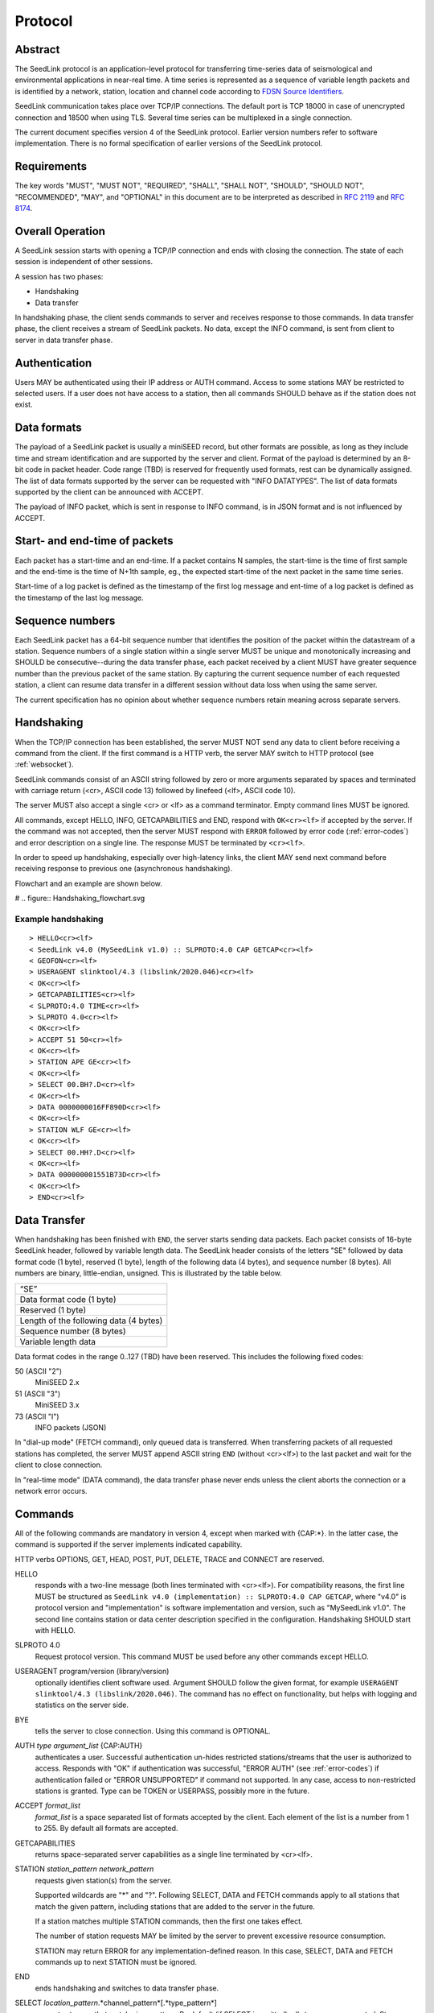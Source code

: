 .. SeedLink documentation master file

.. _protocol:

Protocol
========

Abstract
--------
The SeedLink protocol is an application-level protocol for transferring time-series data of seismological and environmental applications in near-real time. A time series is represented as a sequence of variable length packets and is identified by a network, station, location and channel code according to `FDSN Source Identifiers <http://docs.fdsn.org/projects/source-identifiers/en/v1.0/definition.html>`_.

SeedLink communication takes place over TCP/IP connections. The default port is TCP 18000 in case of unencrypted connection and 18500 when using TLS. Several time series can be multiplexed in a single connection.

The current document specifies version 4 of the SeedLink protocol. Earlier version numbers refer to software implementation. There is no formal specification of earlier versions of the SeedLink protocol.

Requirements
------------
The key words "MUST", "MUST NOT", "REQUIRED", "SHALL", "SHALL NOT", "SHOULD", "SHOULD NOT", "RECOMMENDED", "MAY", and "OPTIONAL" in this document are to be interpreted as described in `RFC 2119 <https://datatracker.ietf.org/doc/html/rfc2119>`_ and `RFC 8174 <https://datatracker.ietf.org/doc/html/rfc8174>`_.

Overall Operation
-----------------
A SeedLink session starts with opening a TCP/IP connection and ends with closing the connection. The state of each session is independent of other sessions.

A session has two phases:

* Handshaking
* Data transfer

In handshaking phase, the client sends commands to server and receives response to those commands. In data transfer phase, the client receives a stream of SeedLink packets. No data, except the INFO command, is sent from client to server in data transfer phase.

Authentication
--------------
Users MAY be authenticated using their IP address or AUTH command. Access to some stations MAY be restricted to selected users. If a user does not have access to a station, then all commands SHOULD behave as if the station does not exist.

Data formats
------------
The payload of a SeedLink packet is usually a miniSEED record, but other formats are possible, as long as they include time and stream identification and are supported by the server and client. Format of the payload is determined by an 8-bit code in packet header. Code range (TBD) is reserved for frequently used formats, rest can be dynamically assigned. The list of data formats supported by the server can be requested with "INFO DATATYPES". The list of data formats supported by the client can be announced with ACCEPT.

The payload of INFO packet, which is sent in response to INFO command, is in JSON format and is not influenced by ACCEPT.

Start- and end-time of packets
------------------------------
Each packet has a start-time and an end-time. If a packet contains N samples, the start-time is the time of first sample and the end-time is the time of N+1th sample, eg., the expected start-time of the next packet in the same time series.

Start-time of a log packet is defined as the timestamp of the first log message and ent-time of a log packet is defined as the timestamp of the last log message.

Sequence numbers
----------------
Each SeedLink packet has a 64-bit sequence number that identifies the position of the packet within the datastream of a station. Sequence numbers of a single station within a single server MUST be unique and monotonically increasing and SHOULD be consecutive--during the data transfer phase, each packet received by a client MUST have greater sequence number than the previous packet of the same station. By capturing the current sequence number of each requested station, a client can resume data transfer in a different session without data loss when using the same server.

The current specification has no opinion about whether sequence numbers retain meaning across separate servers.

Handshaking
-----------
When the TCP/IP connection has been established, the server MUST NOT send any data to client before receiving a command from the client. If the first command is a HTTP verb, the server MAY switch to HTTP protocol (see :ref:`websocket`).

SeedLink commands consist of an ASCII string followed by zero or more arguments separated by spaces and terminated with carriage return (<cr>, ASCII code 13) followed by linefeed (<lf>, ASCII code 10).

The server MUST also accept a single <cr> or <lf> as a command terminator. Empty command lines MUST be ignored.

All commands, except HELLO, INFO, GETCAPABILITIES and END, respond with ``OK<cr><lf>`` if accepted by the server. If the command was not accepted, then the server MUST respond with ``ERROR`` followed by error code (:ref:`error-codes`) and error description on a single line. The response MUST be terminated by ``<cr><lf>``.

In order to speed up handshaking, especially over high-latency links, the client MAY send next command before receiving response to previous one (asynchronous handshaking).

Flowchart and an example are shown below.

# .. figure::  Handshaking_flowchart.svg

Example handshaking
^^^^^^^^^^^^^^^^^^^

::

    > HELLO<cr><lf>
    < SeedLink v4.0 (MySeedLink v1.0) :: SLPROTO:4.0 CAP GETCAP<cr><lf>
    < GEOFON<cr><lf>
    > USERAGENT slinktool/4.3 (libslink/2020.046)<cr><lf>
    < OK<cr><lf>
    > GETCAPABILITIES<cr><lf>
    < SLPROTO:4.0 TIME<cr><lf>
    > SLPROTO 4.0<cr><lf>
    < OK<cr><lf>
    > ACCEPT 51 50<cr><lf>
    < OK<cr><lf>
    > STATION APE GE<cr><lf>
    < OK<cr><lf>
    > SELECT 00.BH?.D<cr><lf>
    < OK<cr><lf>
    > DATA 0000000016FF890D<cr><lf>
    < OK<cr><lf>
    > STATION WLF GE<cr><lf>
    < OK<cr><lf>
    > SELECT 00.HH?.D<cr><lf>
    < OK<cr><lf>
    > DATA 000000001551B73D<cr><lf>
    < OK<cr><lf>
    > END<cr><lf>

Data Transfer
-------------

When handshaking has been finished with ``END``, the server starts sending data packets. Each packet consists of 16-byte SeedLink header, followed by variable length data. The SeedLink header consists of the letters "SE" followed by data format code (1 byte), reserved (1 byte), length of the following data (4 bytes), and sequence number (8 bytes). All numbers are binary, little-endian, unsigned. This is illustrated by the table below.

+----------------------------------------+
| “SE”                                   |
+----------------------------------------+
| Data format code (1 byte)              |
+----------------------------------------+
| Reserved (1 byte)                      |
+----------------------------------------+
| Length of the following data (4 bytes) |
+----------------------------------------+
| Sequence number (8 bytes)              |
+----------------------------------------+
| Variable length data                   |
+----------------------------------------+

Data format codes in the range 0..127 (TBD) have been reserved. This includes the following fixed codes:

50 (ASCII "2")
  MiniSEED 2.x

51 (ASCII "3")
  MiniSEED 3.x
  
73 (ASCII "I")
  INFO packets (JSON)
  
In "dial-up mode" (FETCH command), only queued data is transferred. When transferring packets of all requested stations has completed, the server MUST append ASCII string ``END`` (without <cr><lf>) to the last packet and wait for the client to close connection.

In "real-time mode" (DATA command), the data transfer phase never ends unless the client aborts the connection or a network error occurs.

.. _seedlink-commands:

Commands
--------

All of the following commands are mandatory in version 4, except when marked with {CAP:*}. In the latter case, the command is supported if the server implements indicated capability.

HTTP verbs OPTIONS, GET, HEAD, POST, PUT, DELETE, TRACE and CONNECT are reserved.

HELLO
    responds with a two-line message (both lines terminated with <cr><lf>). For compatibility reasons, the first line MUST be structured as ``SeedLink v4.0 (implementation) :: SLPROTO:4.0 CAP GETCAP``, where "v4.0" is protocol version and "implementation" is software implementation and version, such as "MySeedLink v1.0". The second line contains station or data center description specified in the configuration. Handshaking SHOULD start with HELLO.

SLPROTO 4.0
    Request protocol version. This command MUST be used before any other commands except HELLO.

USERAGENT program/version (library/version)
    optionally identifies client software used. Argument SHOULD follow the given format, for example ``USERAGENT slinktool/4.3 (libslink/2020.046)``. The command has no effect on functionality, but helps with logging and statistics on the server side.

BYE
    tells the server to close connection. Using this command is OPTIONAL.
    
AUTH *type* *argument_list* {CAP:AUTH}
    authenticates a user. Successful authentication un-hides restricted stations/streams that the user is authorized to access. Responds with "OK" if authentication was successful, "ERROR AUTH" (see :ref:`error-codes`) if authentication failed or "ERROR UNSUPPORTED" if command not supported. In any case, access to non-restricted stations is granted. Type can be TOKEN or USERPASS, possibly more in the future.

ACCEPT *format_list*
    *format_list* is a space separated list of formats accepted by the client. Each element of the list is a number from 1 to 255. By default all formats are accepted.

GETCAPABILITIES
    returns space-separated server capabilities as a single line terminated by <cr><lf>.

STATION *station_pattern* *network_pattern*
    requests given station(s) from the server.
    
    Supported wildcards are "\*" and "?". Following SELECT, DATA and FETCH commands apply to all stations that match the given pattern, including stations that are added to the server in the future.
    
    If a station matches multiple STATION commands, then the first one takes effect.
    
    The number of station requests MAY be limited by the server to prevent excessive resource consumption.
    
    STATION may return ERROR for any implementation-defined reason. In this case, SELECT, DATA and FETCH commands up to next STATION must be ignored.
    
END
    ends handshaking and switches to data transfer phase.
    
SELECT *location_pattern*.*channel_pattern*[.*type_pattern*]
    requests streams that match given pattern. By default (if SELECT is omitted), all streams are requested. Streams that are not in ACCEPTed format are excluded.
    
    Supported wildcards are "\*" and "?". If the argument starts with "!", then streams matching the pattern are excluded.
    
    Location can be empty.
    
    Type is one of D, E, C, O, T, L for data, event, calibration, opaque, timing, and log records. Default is "\*".
    
    SELECT can be used multiple times per station. A stream is selected if it matches any SELECT without "!" and does **not** match any SELECT with "!".
    
    The number of SELECT commands per station MAY be limited by the server to prevent excessive resource consumption.

DATA [*seq*]
    sets the starting sequence number of station(s) that match previous STATION command. If *seq* is -1 or omitted, then transfer starts from the next available packet. If the sequence number is in the future or too distant past, then it MAY be considered invalid by the server and -1 MAY be used instead. If a packet with given sequence number is not available, then the sequence number of next available packet MUST be used by the server. Transfer of packets continues in real-time when all queued data of the station(s) have been transferred ("real-time mode").

DATA *seq* *start_time* [*end_time*] {CAP:TIME}
    requests a time window from station(s) that match previous STATION command. Only packets that satisfy the following conditions are considered:
    
    #. packet.seq >= *seq* (if *seq* != -1)
    #. packet.start_time < *end_time* (if *end_time* given)
    #. packet.end_time > *start_time*

    *start_time* and *end_time* should be in the form of 6 or 7 decimal numbers separated by commas: year,month,day,hour,minute,second,nanosecond. Nanoseconds are optional.
    
    Using *seq*, it is possible to resume transfer of a time window in a new session.

FETCH [*seq*]
    same as DATA [*seq*], except transfer of packets stops when all queued data of the station(s) have been transferred ("dial-up mode").
    
FETCH *seq* *start_time* [*end_time*] {CAP:TIME}
    same as DATA *seq* *start_time* [*end_time*], except transfer of packets stops when all queued data of the station(s) have been transferred ("dial-up mode").
    
INFO *item* [*station_code* *network_code*]
    requests server info in JSON format. *item* should be one of the following: ID, DATATYPES, STATIONS, STREAMS, CONNECTIONS. *station_code* and *network_code* can contain wildcards "\*" and "?", default is "\*". The JSON schema is shown in appendix (TBD). INFO is allowed during both handshaking and data transfer phases. The response MUST be in form of single packet containing complete JSON document. If the expected size of the document would exceed implementation-defined limit, a JSON document with error description MUST be sent instead (eg., no ERROR response or incomplete JSON is allowed).
    
    The amount of info available depends on the server implementation and configuration. "INFO ID" is recommended for implementing keep-alive functionality.

.. _error-codes:

Error codes
-----------
UNSUPPORTED
    command not supported
    
LIMIT
    limit exceeded (eg., too many STATION or SELECT commands used)
    
ARGUMENTS
    incorrect arguments
    
AUTH
    authentication failed (invalid, user, password or token)

Capabilities
------------
The current specification defines the following capabilities:

SLPROTO:#.#
    SeedLink protocol version.

AUTH\:*type*
    authentiation *type* supported

TIME
    time windows supported with DATA and FETCH

.. _websocket:

Appendix A: Websocket operation
-------------------------------
SeedLink can be used over WebSocket if supported by server.

Each command from client to server MUST be sent as a unicode message consisting of 1 frame. Line terminator <cr><lf> is OPTIONAL.

Each command response from server to client MUST be sent as a unicode message consisting of 1 frame. Each line MUST be terminated by <cr><lf>.

Each packet from server to client (including INFO packets) MUST be sent as a binary message consisting of 1 frame.

The final ``END`` (when "dial-up mode" is used) MUST be sent as a binary message.

Depending on the maximum frame size of a particular WebSocket implementation, the maximum size of SeedLink packet encapsulated in WebSocket frame may be smaller than 2^32+7 bytes, which is the theoretical maximum packet size supported by SeedLink.

Appendix B: JSON schema
-----------------------

Appendix C: Differences between SeedLink 3 and SeedLink 4
---------------------------------------------------------
SeedLink 4 protocol is not compatible with SeedLink 3 clients. However, SeedLink 4 is enabled by using the "SLPROTO 4.0" command, which is not known to SeedLink 3 clients, so a SeedLink 4 server can also support SeedLink 3 protocol.

.. |w| unicode:: 0x26A0

The following new features were added in SeedLink 4. Incompatible changes (SeedLink 3 format/syntax interpreted differently in SeedLink 4) are marked with |w|.

* New packet header, multiple payload formats and variable length supported. |w|
* No explicit maximum length of network, station, location and channel codes.
* Wildcards "\*" and "?" allowed in network, station, location and channel codes.
* Sequence numbers are 64-bit. |w|
* SELECT requires explicit location and channel codes, separated by a dot. |w|
* Optional end-time and sequence number (-1) with DATA and FETCH.
* SLPROTO, USERAGENT, AUTH, ACCEPT and GETCAPABILITIES commands added.
* INFO DATATYPES.
* INFO format is JSON instead of XML. |w|
* Extended ERROR response
* Asynchronous handshaking

The following commands were removed in SeedLink 4

* CAT (same functionality provided by "INFO STATIONS").
* TIME (same functionality provided by extended DATA syntax).
* BATCH (same functionality provided by asynchronous handshaking).
* INFO GAPS (incompatible with unsorted data packets, performance issues).
* INFO CAPABILITIES (same functionality provided by GETCAPABILITIES)
* CAPABILITIES (similar functionality provided by SLPROTO)
